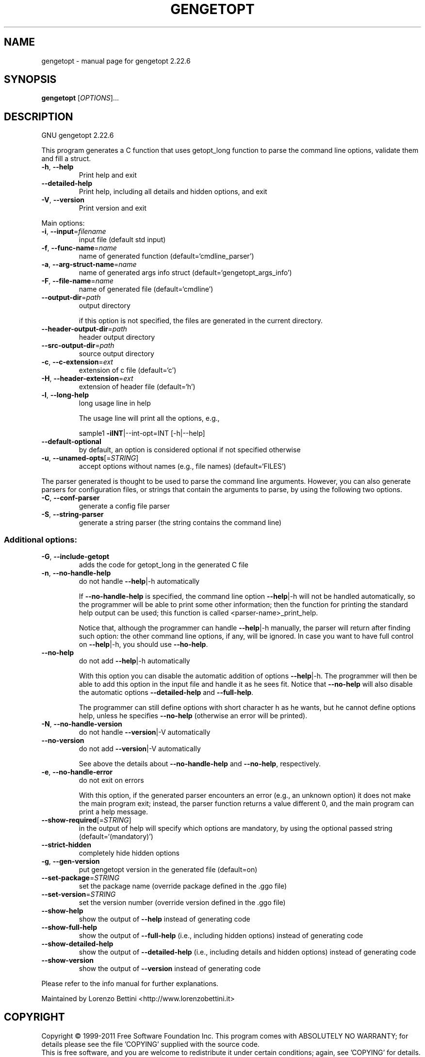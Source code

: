 .\" DO NOT MODIFY THIS FILE!  It was generated by help2man 1.40.11.
.TH GENGETOPT "1" "November 2012" "gengetopt 2.22.6" "User Commands"
.SH NAME
gengetopt \- manual page for gengetopt 2.22.6
.SH SYNOPSIS
.B gengetopt
[\fIOPTIONS\fR]...
.SH DESCRIPTION
GNU gengetopt 2.22.6
.PP
This program generates a C function that uses getopt_long function
to parse the command line options, validate them and fill a struct.
.TP
\fB\-h\fR, \fB\-\-help\fR
Print help and exit
.TP
\fB\-\-detailed\-help\fR
Print help, including all details and hidden
options, and exit
.TP
\fB\-V\fR, \fB\-\-version\fR
Print version and exit
.PP
Main options:
.TP
\fB\-i\fR, \fB\-\-input\fR=\fIfilename\fR
input file (default std input)
.TP
\fB\-f\fR, \fB\-\-func\-name\fR=\fIname\fR
name of generated function
(default=`cmdline_parser')
.TP
\fB\-a\fR, \fB\-\-arg\-struct\-name\fR=\fIname\fR
name of generated args info struct
(default=`gengetopt_args_info')
.TP
\fB\-F\fR, \fB\-\-file\-name\fR=\fIname\fR
name of generated file  (default=`cmdline')
.TP
\fB\-\-output\-dir\fR=\fIpath\fR
output directory
.IP
if this option is not specified, the files are generated in the current
directory.
.TP
\fB\-\-header\-output\-dir\fR=\fIpath\fR
header output directory
.TP
\fB\-\-src\-output\-dir\fR=\fIpath\fR
source output directory
.TP
\fB\-c\fR, \fB\-\-c\-extension\fR=\fIext\fR
extension of c file  (default=`c')
.TP
\fB\-H\fR, \fB\-\-header\-extension\fR=\fIext\fR
extension of header file  (default=`h')
.TP
\fB\-l\fR, \fB\-\-long\-help\fR
long usage line in help
.IP
The usage line will print all the options, e.g.,
.IP
sample1 \fB\-iINT\fR|\-\-int\-opt=INT [\-h|\-\-help]
.TP
\fB\-\-default\-optional\fR
by default, an option is considered optional if
not specified otherwise
.TP
\fB\-u\fR, \fB\-\-unamed\-opts\fR[=\fISTRING\fR]
accept options without names (e.g., file names)
(default=`FILES')
.PP
The parser generated is thought to be used to parse the command line arguments.
However, you can also generate parsers for configuration files, or strings that
contain the arguments to parse, by using the following two options.
.TP
\fB\-C\fR, \fB\-\-conf\-parser\fR
generate a config file parser
.TP
\fB\-S\fR, \fB\-\-string\-parser\fR
generate a string parser (the string contains
the command line)
.SS "Additional options:"
.TP
\fB\-G\fR, \fB\-\-include\-getopt\fR
adds the code for getopt_long in the generated
C file
.TP
\fB\-n\fR, \fB\-\-no\-handle\-help\fR
do not handle \fB\-\-help\fR|\-h automatically
.IP
If \fB\-\-no\-handle\-help\fR is specified, the command line option \fB\-\-help\fR|\-h will not
be handled automatically, so the programmer will be able to print some other
information; then the function for printing the standard help output can be
used; this function is called <parser\-name>_print_help.
.IP
Notice that, although the programmer can handle \fB\-\-help\fR|\-h manually, the
parser will return after finding such option: the other command line options,
if any, will be ignored.  In case you want to have full control on \fB\-\-help\fR|\-h,
you should use \fB\-\-ho\-help\fR.
.TP
\fB\-\-no\-help\fR
do not add \fB\-\-help\fR|\-h automatically
.IP
With this option you can disable the automatic addition of options \fB\-\-help\fR|\-h.
The programmer will then be able to add this option in the input file and
handle it as he sees fit.  Notice that \fB\-\-no\-help\fR will also disable the
automatic options \fB\-\-detailed\-help\fR and \fB\-\-full\-help\fR.
.IP
The programmer can still define options with short character h as he wants,
but he cannot define options help, unless he specifies \fB\-\-no\-help\fR (otherwise
an error will be printed).
.TP
\fB\-N\fR, \fB\-\-no\-handle\-version\fR
do not handle \fB\-\-version\fR|\-V automatically
.TP
\fB\-\-no\-version\fR
do not add \fB\-\-version\fR|\-V automatically
.IP
See above the details about \fB\-\-no\-handle\-help\fR and \fB\-\-no\-help\fR, respectively.
.TP
\fB\-e\fR, \fB\-\-no\-handle\-error\fR
do not exit on errors
.IP
With this option, if the generated parser encounters an error (e.g., an
unknown option) it does not make the main program exit; instead, the parser
function returns a value different 0, and the main program can print a help
message.
.TP
\fB\-\-show\-required\fR[=\fISTRING\fR]
in the output of help will specify which
options are mandatory, by using the optional
passed string  (default=`(mandatory)')
.TP
\fB\-\-strict\-hidden\fR
completely hide hidden options
.TP
\fB\-g\fR, \fB\-\-gen\-version\fR
put gengetopt version in the generated file
(default=on)
.TP
\fB\-\-set\-package\fR=\fISTRING\fR
set the package name (override package defined
in the .ggo file)
.TP
\fB\-\-set\-version\fR=\fISTRING\fR
set the version number (override version
defined in the .ggo file)
.TP
\fB\-\-show\-help\fR
show the output of \fB\-\-help\fR instead of generating
code
.TP
\fB\-\-show\-full\-help\fR
show the output of \fB\-\-full\-help\fR (i.e., including
hidden options) instead of generating code
.TP
\fB\-\-show\-detailed\-help\fR
show the output of \fB\-\-detailed\-help\fR (i.e.,
including details and hidden options) instead
of generating code
.TP
\fB\-\-show\-version\fR
show the output of \fB\-\-version\fR instead of
generating code
.PP
Please refer to the info manual for further explanations.
.PP
Maintained by Lorenzo Bettini <http://www.lorenzobettini.it>
.SH COPYRIGHT
Copyright \(co 1999\-2011  Free Software Foundation Inc.
This program comes with ABSOLUTELY NO WARRANTY; for details
please see the file 'COPYING' supplied with the source code.
.br
This is free software, and you are welcome to redistribute it
under certain conditions; again, see 'COPYING' for details.
This program is released under the GNU General Public License.
.SH "SEE ALSO"
The full documentation for
.B gengetopt
is maintained as a Texinfo manual.  If the
.B info
and
.B gengetopt
programs are properly installed at your site, the command
.IP
.B info gengetopt
.PP
should give you access to the complete manual.
